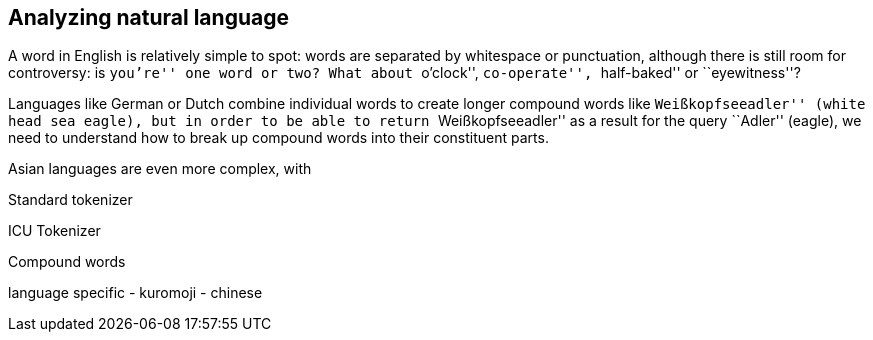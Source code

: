 [[language-analysis]]
== Analyzing natural language

A word in English is relatively simple to spot: words are separated by
whitespace or punctuation, although there is still room for controversy: is
``you're'' one word or two? What about ``o'clock'', ``co-operate'',
``half-baked'' or ``eyewitness''?

Languages like German or Dutch combine individual words to create longer
compound words like ``Weißkopfseeadler'' (white head sea eagle), but in order
to be able to return ``Weißkopfseeadler'' as a result for the query ``Adler''
(eagle), we need to understand how to break up compound words into their
constituent parts.

Asian languages are even more complex, with

Standard tokenizer


ICU Tokenizer

Compound words

language specific
 - kuromoji
 - chinese

